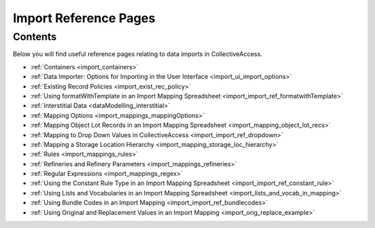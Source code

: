 .. _import_import_reference:

Import Reference Pages
======================

Contents
--------

Below you will find useful reference pages relating to data imports in CollectiveAccess. 

* :ref:`Containers <import_containers>`
* :ref:`Data Importer: Options for Importing in the User Interface <import_ui_import_options>`
* :ref:`Existing Record Policies <import_exist_rec_policy>`
* :ref:`Using formatWithTemplate in an Import Mapping Spreadsheet <import_import_ref_formatwithTemplate>`
* :ref:`Interstitial Data <dataModelling_interstitial>`
* :ref:`Mapping Options <import_mappings_mappingOptions>`
* :ref:`Mapping Object Lot Records in an Import Mapping Spreadsheet <import_mapping_object_lot_recs>`
* :ref:`Mapping to Drop Down Values in CollectiveAccess <import_import_ref_dropdown>`
* :ref:`Mapping a Storage Location Hierarchy <import_mapping_storage_loc_hierarchy>`
* :ref:`Rules <import_mappings_rules>`
* :ref:`Refineries and Refinery Parameters <import_mappings_refineries>` 
* :ref:`Regular Expressions <import_mappings_regex>`
* :ref:`Using the Constant Rule Type in an Import Mapping Spreadsheet <import_import_ref_constant_rule>`
* :ref:`Using Lists and Vocabularies in an Import Mapping Spreadsheet <import_lists_and_vocab_in_mapping>`
* :ref:`Using Bundle Codes in an Import Mapping <import_import_ref_bundlecodes>`
* :ref:`Using Original and Replacement Values in an Import Mapping <import_orig_replace_example>`